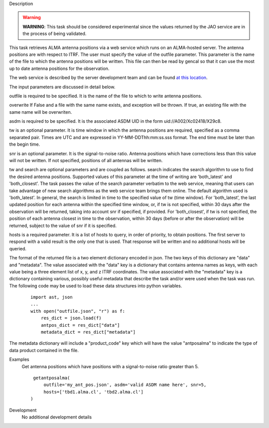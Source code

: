 

.. _Description:

Description

.. warning:: **WARNING**: This task should be considered experimental
   since the values returned by the JAO service are in the process of
   being validated.

This task retrieves ALMA antenna positions via a web service which runs
on an ALMA-hosted server. The antenna positions are with respect to ITRF.
The user must specify the value of the outfile parameter. This parameter
is the name of the file to which the antenna positions will be written.
This file can then be read by gencal so that it can use the most up to
date antenna positions for the observation.

The web service is described by the server development team and can be
found `at this location <https://asw.alma.cl/groups/ASW/-/packages/843>`__. 

The input parameters are discussed in detail below.

outfile is required to be specified. It is the name of the file to which to
write antenna positions.

overwrite If False and a file with the same name exists, and exception
will be thrown. If true, an existing file with the same name will be
overwriten.

asdm is required to be specified. It is the associated ASDM UID in the
form uid://A002/Xc02418/X29c8. 

tw is an optional parameter. It is time window in which the antenna positions
are required, specified as a comma separated pair. Times are UTC and are
expressed in YY-MM-DDThh:mm:ss.sss format. The end time must be later than
the begin time.

snr is an optional parameter. It is the signal-to-noise ratio. Antenna
positions which have corrections less than this value will not be written.
If not specified, positions of all antennas will be written.

tw and search are optional parameters and are coupled as follows. search
indicates the search algorithm to use to find the desired antenna positions.
Supported values of this parameter at the time of writing are 'both_latest'
and 'both_closest'. The task passes the value of the search parameter verbatim to
the web service, meaning that users can take advantage of new search algorithms
as the web service team brings them online. The default algorithm used is
'both_latest'. In general, the search is limited in time to the specified
value of tw (time window). For 'both_latest', the last updated position for each
antenna within the specified time window, or, if tw is not specified, within
30 days after the observation will be returned, taking into account snr if
specified, if provided. For 'both_closest', if tw is not specified, the position
of each antenna closest in time to the observation, within 30 days (before
or after the observation) will be returned, subject to the value of snr if it
is specified. 

hosts is a required parameter. It is a list of hosts to query, in order of
priority, to obtain positions. The first server to respond with a valid result is
the only one that is used. That response will be written and no additional
hosts will be queried.

The format of the returned file is a two element dictionary encoded in json. The
two keys of this dictionary are "data" and "metadata". The value associated with
the "data" key is a dictionary that contains antenna names as keys, with each
value being a three element list of x, y, and z ITRF coordinates. The value
associated with the "metadata" key is a dictionary containing various, possibly
useful metadata that describe the task and/or were used when the task was run. The
following code may be used to load these data structures into python variables.
    
    ::
        
        import ast, json
        ...
        with open("outfile.json", "r") as f:
            res_dict = json.load(f)
            antpos_dict = res_dict["data"]
            metadata_dict = res_dict["metadata"]

The metadata dictionary will include a "product_code" key which will have the
value "antposalma" to indicate the type of data product contained in the file.


.. _Examples:

Examples
   Get antenna positions which have positions with a signal-to-noise ratio
   greater than 5.
   
   ::
   
      getantposalma(
          outfile='my_ant_pos.json', asdm='valid ASDM name here', snr=5,
          hosts=['tbd1.alma.cl', 'tbd2.alma.cl']
     )
   

.. _Development:

Development
   No additional development details

